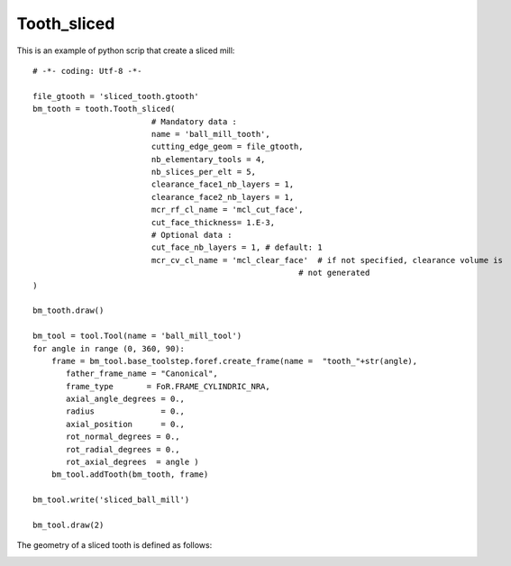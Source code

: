 ##############################################################
Tooth_sliced
##############################################################

This is an example of python scrip that create a sliced mill:

::
    
    # -*- coding: Utf-8 -*-
    
    file_gtooth = 'sliced_tooth.gtooth'
    bm_tooth = tooth.Tooth_sliced(
                             # Mandatory data :    
                             name = 'ball_mill_tooth',
                             cutting_edge_geom = file_gtooth,
                             nb_elementary_tools = 4,
                             nb_slices_per_elt = 5,
                             clearance_face1_nb_layers = 1,
                             clearance_face2_nb_layers = 1,
                             mcr_rf_cl_name = 'mcl_cut_face', 
                             cut_face_thickness= 1.E-3,
                             # Optional data :
                             cut_face_nb_layers = 1, # default: 1
                             mcr_cv_cl_name = 'mcl_clear_face'  # if not specified, clearance volume is
                                                            # not generated
    )
    
    bm_tooth.draw()
    
    bm_tool = tool.Tool(name = 'ball_mill_tool')
    for angle in range (0, 360, 90):
        frame = bm_tool.base_toolstep.foref.create_frame(name =  "tooth_"+str(angle),
           father_frame_name = "Canonical",
           frame_type       = FoR.FRAME_CYLINDRIC_NRA,
           axial_angle_degrees = 0.,
           radius              = 0.,
           axial_position      = 0.,
           rot_normal_degrees = 0.,
           rot_radial_degrees = 0.,
           rot_axial_degrees  = angle )
        bm_tool.addTooth(bm_tooth, frame)
    
    bm_tool.write('sliced_ball_mill')
    
    bm_tool.draw(2)
    
The geometry of a sliced tooth is defined as follows:

.. image:: fig/sliced_tooth_type4.png
    :align: center
    :width: 20 cm




